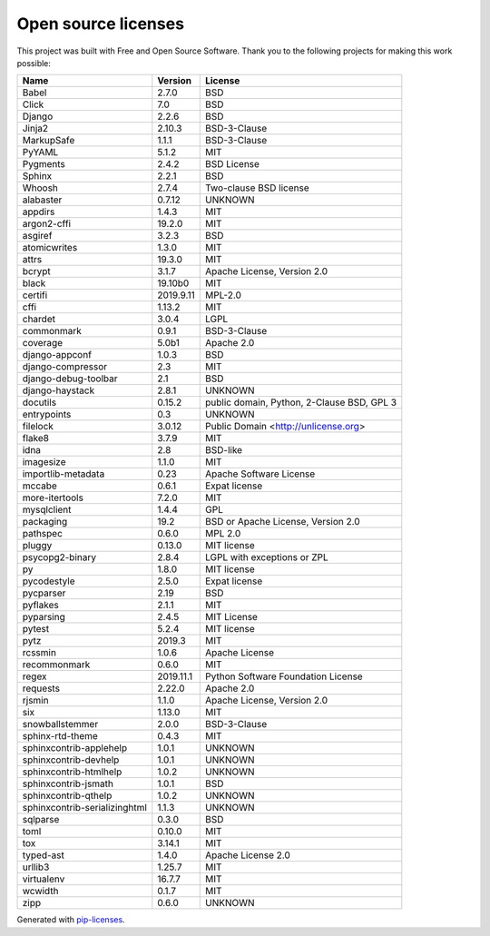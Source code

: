 ====================
Open source licenses
====================

This project was built with Free and Open Source Software.
Thank you to the following projects for making this work possible:

+-------------------------------+------------+---------------------------------------------+
| Name                          | Version    | License                                     |
+===============================+============+=============================================+
| Babel                         |  2.7.0     |  BSD                                        |
+-------------------------------+------------+---------------------------------------------+
| Click                         |  7.0       |  BSD                                        |
+-------------------------------+------------+---------------------------------------------+
| Django                        |  2.2.6     |  BSD                                        |
+-------------------------------+------------+---------------------------------------------+
| Jinja2                        |  2.10.3    |  BSD-3-Clause                               |
+-------------------------------+------------+---------------------------------------------+
| MarkupSafe                    |  1.1.1     |  BSD-3-Clause                               |
+-------------------------------+------------+---------------------------------------------+
| PyYAML                        |  5.1.2     |  MIT                                        |
+-------------------------------+------------+---------------------------------------------+
| Pygments                      |  2.4.2     |  BSD License                                |
+-------------------------------+------------+---------------------------------------------+
| Sphinx                        |  2.2.1     |  BSD                                        |
+-------------------------------+------------+---------------------------------------------+
| Whoosh                        |  2.7.4     |  Two-clause BSD license                     |
+-------------------------------+------------+---------------------------------------------+
| alabaster                     |  0.7.12    |  UNKNOWN                                    |
+-------------------------------+------------+---------------------------------------------+
| appdirs                       |  1.4.3     |  MIT                                        |
+-------------------------------+------------+---------------------------------------------+
| argon2-cffi                   |  19.2.0    |  MIT                                        |
+-------------------------------+------------+---------------------------------------------+
| asgiref                       |  3.2.3     |  BSD                                        |
+-------------------------------+------------+---------------------------------------------+
| atomicwrites                  |  1.3.0     |  MIT                                        |
+-------------------------------+------------+---------------------------------------------+
| attrs                         |  19.3.0    |  MIT                                        |
+-------------------------------+------------+---------------------------------------------+
| bcrypt                        |  3.1.7     |  Apache License, Version 2.0                |
+-------------------------------+------------+---------------------------------------------+
| black                         |  19.10b0   |  MIT                                        |
+-------------------------------+------------+---------------------------------------------+
| certifi                       |  2019.9.11 |  MPL-2.0                                    |
+-------------------------------+------------+---------------------------------------------+
| cffi                          |  1.13.2    |  MIT                                        |
+-------------------------------+------------+---------------------------------------------+
| chardet                       |  3.0.4     |  LGPL                                       |
+-------------------------------+------------+---------------------------------------------+
| commonmark                    |  0.9.1     |  BSD-3-Clause                               |
+-------------------------------+------------+---------------------------------------------+
| coverage                      |  5.0b1     |  Apache 2.0                                 |
+-------------------------------+------------+---------------------------------------------+
| django-appconf                |  1.0.3     |  BSD                                        |
+-------------------------------+------------+---------------------------------------------+
| django-compressor             |  2.3       |  MIT                                        |
+-------------------------------+------------+---------------------------------------------+
| django-debug-toolbar          |  2.1       |  BSD                                        |
+-------------------------------+------------+---------------------------------------------+
| django-haystack               |  2.8.1     |  UNKNOWN                                    |
+-------------------------------+------------+---------------------------------------------+
| docutils                      |  0.15.2    |  public domain, Python, 2-Clause BSD, GPL 3 |
+-------------------------------+------------+---------------------------------------------+
| entrypoints                   |  0.3       |  UNKNOWN                                    |
+-------------------------------+------------+---------------------------------------------+
| filelock                      |  3.0.12    |  Public Domain <http://unlicense.org>       |
+-------------------------------+------------+---------------------------------------------+
| flake8                        |  3.7.9     |  MIT                                        |
+-------------------------------+------------+---------------------------------------------+
| idna                          |  2.8       |  BSD-like                                   |
+-------------------------------+------------+---------------------------------------------+
| imagesize                     |  1.1.0     |  MIT                                        |
+-------------------------------+------------+---------------------------------------------+
| importlib-metadata            |  0.23      |  Apache Software License                    |
+-------------------------------+------------+---------------------------------------------+
| mccabe                        |  0.6.1     |  Expat license                              |
+-------------------------------+------------+---------------------------------------------+
| more-itertools                |  7.2.0     |  MIT                                        |
+-------------------------------+------------+---------------------------------------------+
| mysqlclient                   |  1.4.4     |  GPL                                        |
+-------------------------------+------------+---------------------------------------------+
| packaging                     |  19.2      |  BSD or Apache License, Version 2.0         |
+-------------------------------+------------+---------------------------------------------+
| pathspec                      |  0.6.0     |  MPL 2.0                                    |
+-------------------------------+------------+---------------------------------------------+
| pluggy                        |  0.13.0    |  MIT license                                |
+-------------------------------+------------+---------------------------------------------+
| psycopg2-binary               |  2.8.4     |  LGPL with exceptions or ZPL                |
+-------------------------------+------------+---------------------------------------------+
| py                            |  1.8.0     |  MIT license                                |
+-------------------------------+------------+---------------------------------------------+
| pycodestyle                   |  2.5.0     |  Expat license                              |
+-------------------------------+------------+---------------------------------------------+
| pycparser                     |  2.19      |  BSD                                        |
+-------------------------------+------------+---------------------------------------------+
| pyflakes                      |  2.1.1     |  MIT                                        |
+-------------------------------+------------+---------------------------------------------+
| pyparsing                     |  2.4.5     |  MIT License                                |
+-------------------------------+------------+---------------------------------------------+
| pytest                        |  5.2.4     |  MIT license                                |
+-------------------------------+------------+---------------------------------------------+
| pytz                          |  2019.3    |  MIT                                        |
+-------------------------------+------------+---------------------------------------------+
| rcssmin                       |  1.0.6     |  Apache License                             |
+-------------------------------+------------+---------------------------------------------+
| recommonmark                  |  0.6.0     |  MIT                                        |
+-------------------------------+------------+---------------------------------------------+
| regex                         |  2019.11.1 |  Python Software Foundation License         |
+-------------------------------+------------+---------------------------------------------+
| requests                      |  2.22.0    |  Apache 2.0                                 |
+-------------------------------+------------+---------------------------------------------+
| rjsmin                        |  1.1.0     |  Apache License, Version 2.0                |
+-------------------------------+------------+---------------------------------------------+
| six                           |  1.13.0    |  MIT                                        |
+-------------------------------+------------+---------------------------------------------+
| snowballstemmer               |  2.0.0     |  BSD-3-Clause                               |
+-------------------------------+------------+---------------------------------------------+
| sphinx-rtd-theme              |  0.4.3     |  MIT                                        |
+-------------------------------+------------+---------------------------------------------+
| sphinxcontrib-applehelp       |  1.0.1     |  UNKNOWN                                    |
+-------------------------------+------------+---------------------------------------------+
| sphinxcontrib-devhelp         |  1.0.1     |  UNKNOWN                                    |
+-------------------------------+------------+---------------------------------------------+
| sphinxcontrib-htmlhelp        |  1.0.2     |  UNKNOWN                                    |
+-------------------------------+------------+---------------------------------------------+
| sphinxcontrib-jsmath          |  1.0.1     |  BSD                                        |
+-------------------------------+------------+---------------------------------------------+
| sphinxcontrib-qthelp          |  1.0.2     |  UNKNOWN                                    |
+-------------------------------+------------+---------------------------------------------+
| sphinxcontrib-serializinghtml |  1.1.3     |  UNKNOWN                                    |
+-------------------------------+------------+---------------------------------------------+
| sqlparse                      |  0.3.0     |  BSD                                        |
+-------------------------------+------------+---------------------------------------------+
| toml                          |  0.10.0    |  MIT                                        |
+-------------------------------+------------+---------------------------------------------+
| tox                           |  3.14.1    |  MIT                                        |
+-------------------------------+------------+---------------------------------------------+
| typed-ast                     |  1.4.0     |  Apache License 2.0                         |
+-------------------------------+------------+---------------------------------------------+
| urllib3                       |  1.25.7    |  MIT                                        |
+-------------------------------+------------+---------------------------------------------+
| virtualenv                    |  16.7.7    |  MIT                                        |
+-------------------------------+------------+---------------------------------------------+
| wcwidth                       |  0.1.7     |  MIT                                        |
+-------------------------------+------------+---------------------------------------------+
| zipp                          |  0.6.0     |  UNKNOWN                                    |
+-------------------------------+------------+---------------------------------------------+

Generated with `pip-licenses <https://pypi.org/project/pip-licenses/>`_.
